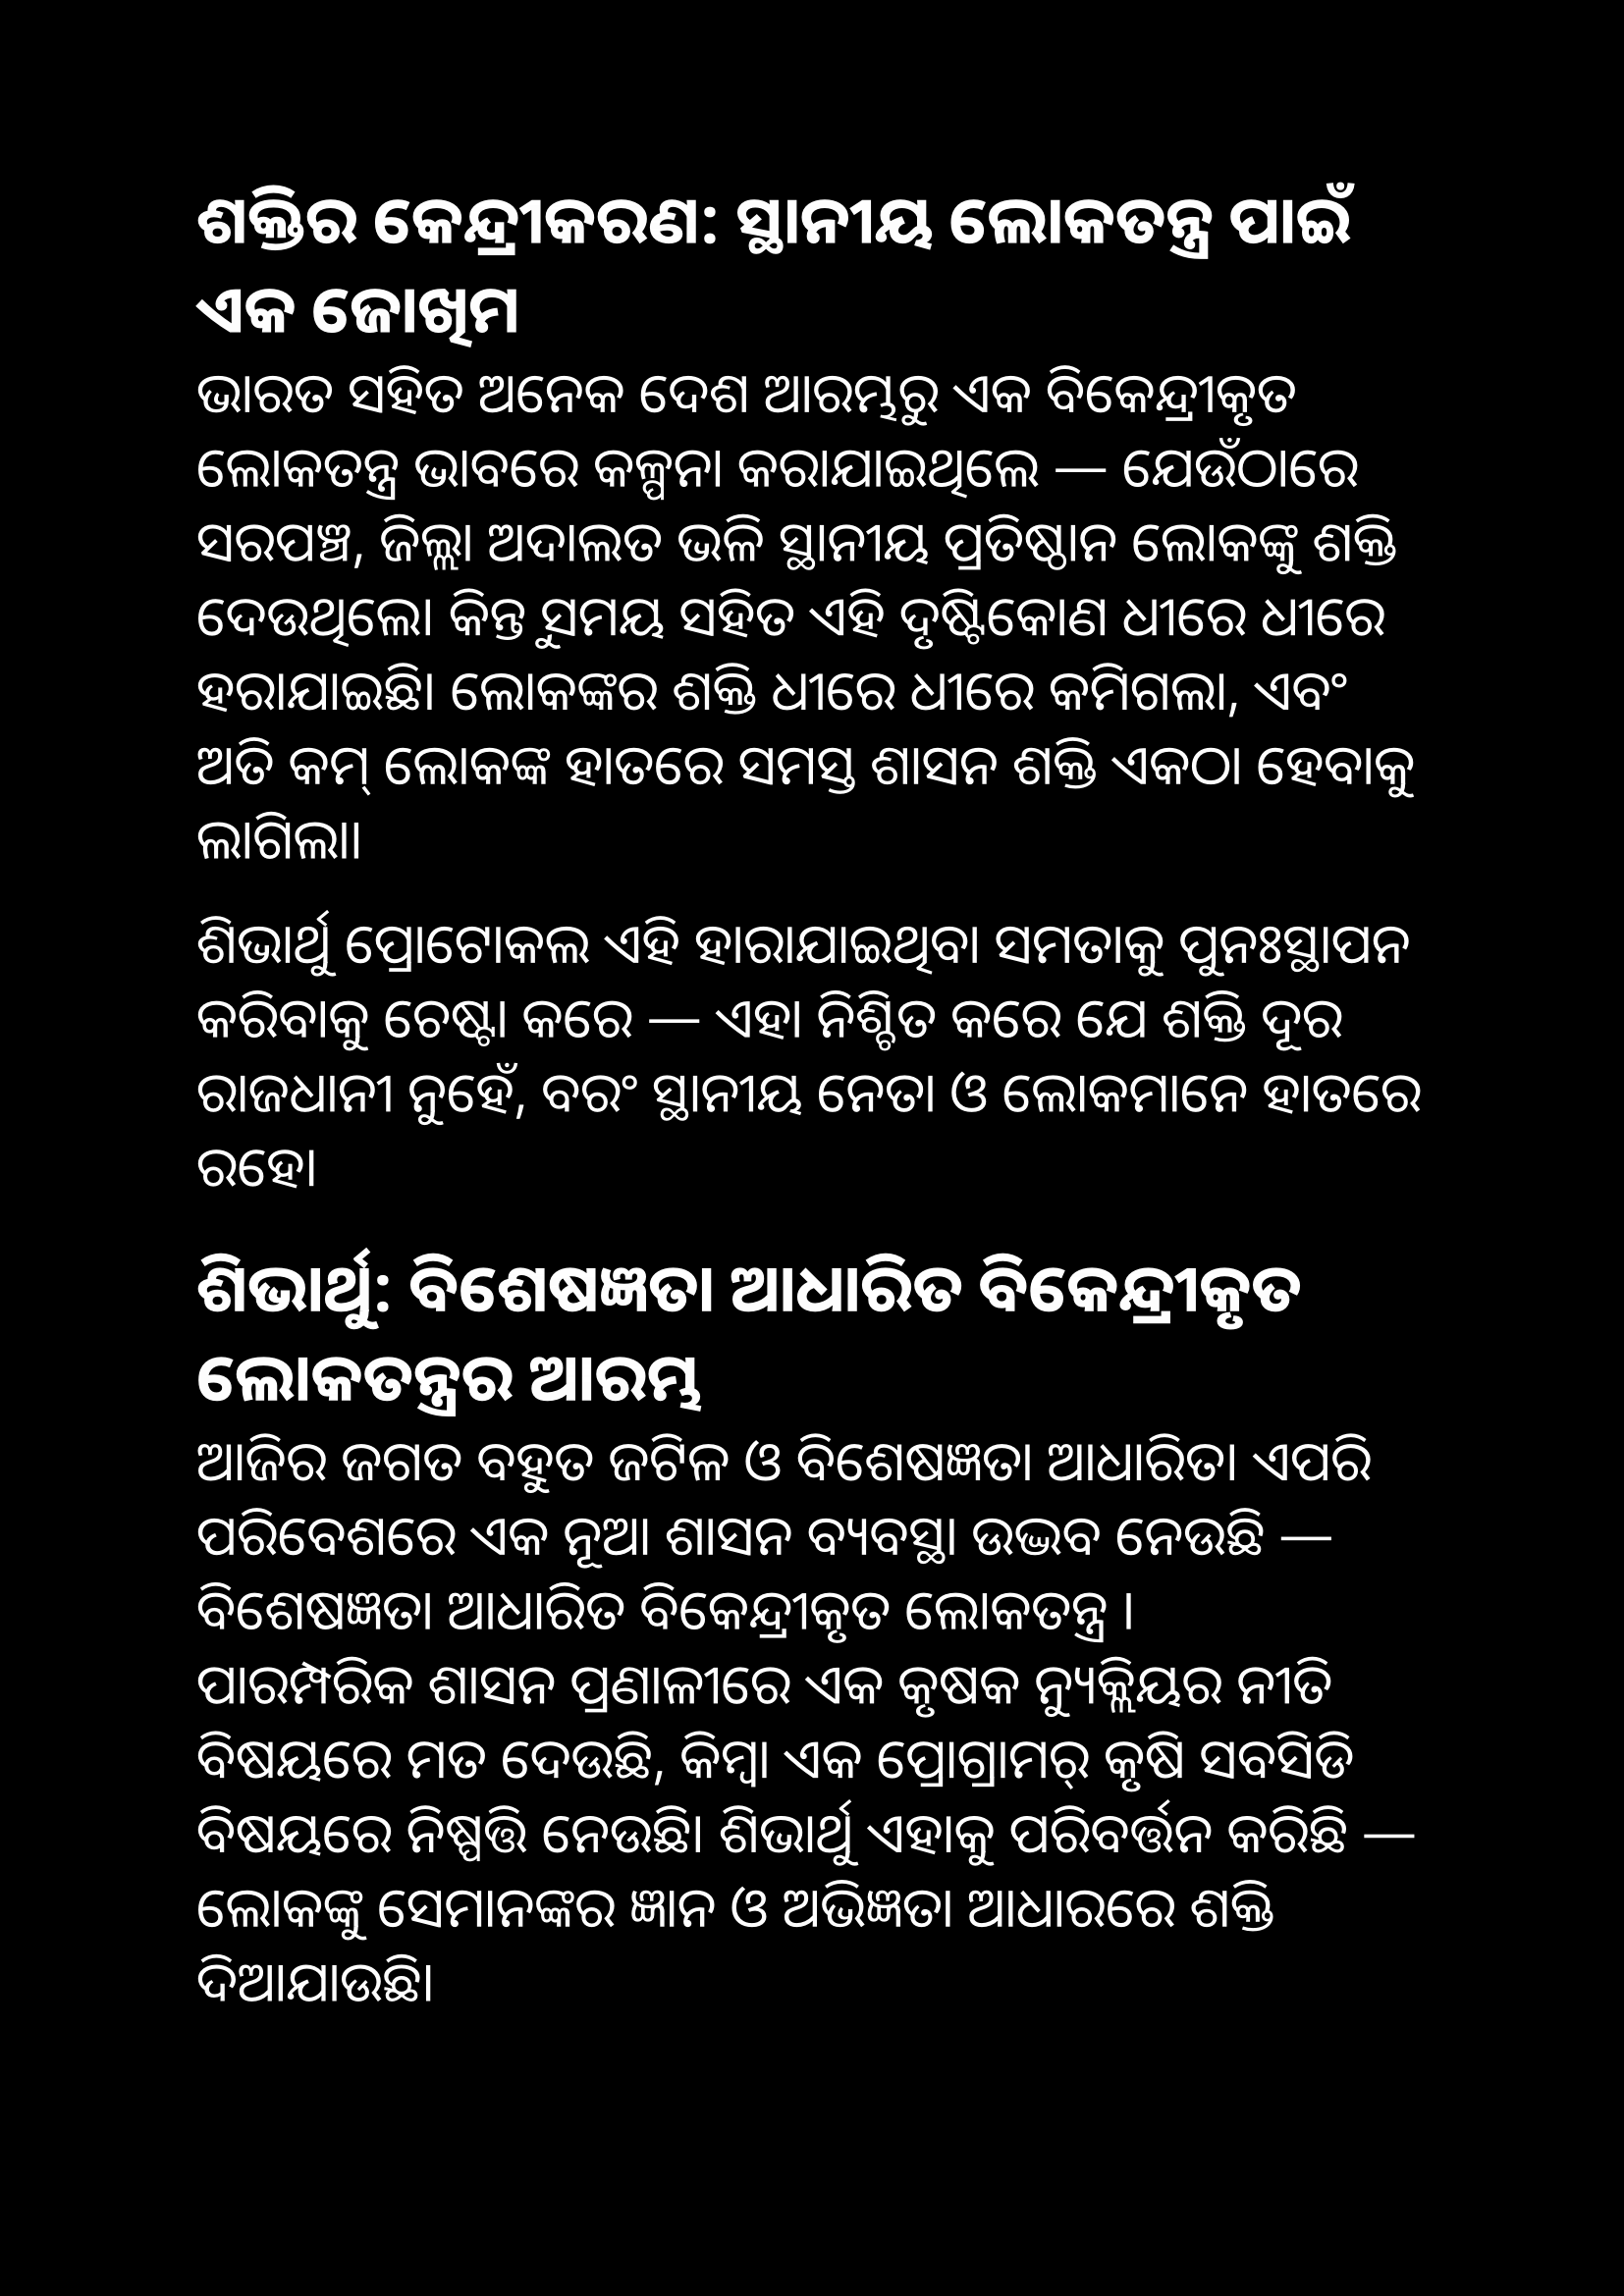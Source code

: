 #set page(paper: "a4", margin: 1in, fill:black)
#set text(size: 20pt,font: "Noto Sans Oriya", fill:white)
== ଶକ୍ତିର କେନ୍ଦ୍ରୀକରଣ: ସ୍ଥାନୀୟ ଲୋକତନ୍ତ୍ର ପାଇଁ ଏକ ଜୋଖିମ

ଭାରତ ସହିତ ଅନେକ ଦେଶ ଆରମ୍ଭରୁ ଏକ ବିକେନ୍ଦ୍ରୀକୃତ ଲୋକତନ୍ତ୍ର ଭାବରେ କଳ୍ପନା କରାଯାଇଥିଲେ — ଯେଉଁଠାରେ ସରପଞ୍ଚ, ଜିଲ୍ଲା ଅଦାଲତ ଭଳି ସ୍ଥାନୀୟ ପ୍ରତିଷ୍ଠାନ ଲୋକଙ୍କୁ ଶକ୍ତି ଦେଉଥିଲେ।
କିନ୍ତୁ ସମୟ ସହିତ ଏହି ଦୃଷ୍ଟିକୋଣ ଧୀରେ ଧୀରେ ହରାଯାଇଛି। ଲୋକଙ୍କର ଶକ୍ତି  ଧୀରେ ଧୀରେ କମିଗଲା, ଏବଂ ଅତି କମ୍ ଲୋକଙ୍କ ହାତରେ ସମସ୍ତ ଶାସନ ଶକ୍ତି ଏକଠା ହେବାକୁ ଲାଗିଲା।

ଶିଭାର୍ଥୁ ପ୍ରୋଟୋକଲ ଏହି ହାରାଯାଇଥିବା ସମତାକୁ ପୁନଃସ୍ଥାପନ କରିବାକୁ ଚେଷ୍ଟା କରେ — ଏହା ନିଶ୍ଚିତ କରେ ଯେ ଶକ୍ତି ଦୂର ରାଜଧାନୀ ନୁହେଁ, ବରଂ ସ୍ଥାନୀୟ ନେତା ଓ ଲୋକମାନେ ହାତରେ ରହେ।


== ଶିଭାର୍ଥୁ: ବିଶେଷଜ୍ଞତା ଆଧାରିତ ବିକେନ୍ଦ୍ରୀକୃତ ଲୋକତନ୍ତ୍ରର ଆରମ୍ଭ

ଆଜିର ଜଗତ ବହୁତ ଜଟିଳ ଓ ବିଶେଷଜ୍ଞତା ଆଧାରିତ। ଏପରି ପରିବେଶରେ ଏକ ନୂଆ ଶାସନ ବ୍ୟବସ୍ଥା ଉଦ୍ଭବ ନେଉଛି — ବିଶେଷଜ୍ଞତା ଆଧାରିତ ବିକେନ୍ଦ୍ରୀକୃତ ଲୋକତନ୍ତ୍ର । \
ପାରମ୍ପରିକ ଶାସନ ପ୍ରଣାଳୀରେ ଏକ କୃଷକ ନ୍ୟୁକ୍ଲିୟର ନୀତି ବିଷୟରେ ମତ ଦେଉଛି, କିମ୍ବା ଏକ ପ୍ରୋଗ୍ରାମର୍ କୃଷି ସବସିଡି ବିଷୟରେ ନିଷ୍ପତ୍ତି ନେଉଛି। ଶିଭାର୍ଥୁ ଏହାକୁ ପରିବର୍ତ୍ତନ କରିଛି — ଲୋକଙ୍କୁ ସେମାନଙ୍କର ଜ୍ଞାନ ଓ ଅଭିଜ୍ଞତା ଆଧାରରେ ଶକ୍ତି ଦିଆଯାଉଛି।

= ଏକ ଉଦାହରଣ ହିସାବରେ ଧରନ୍ତୁ ଜୀବବିଜ୍ଞାନୀ ମଣ୍ଡଳ।

ଏଠାରେ ଡାକ୍ତର, ଜୀବବିଜ୍ଞାନ ଛାତ୍ର, ଲାବ୍‌ ଗବେଷକ, ଫିଲ୍ଡ ଇକୋଲଜିଷ୍ଟ, ଏବଂ ନିଜ ସ୍ଵେଚ୍ଛାରେ ଶିକ୍ଷା ନେଉଥିବା ସାଧାରଣ ଲୋକମାନେ ଏକ ବିଶେଷ ଗୋଷ୍ଠୀ ଗଠନ କରିପାରିବେ । ଏହି ଗୋଷ୍ଠୀ ଥାଏ ସ୍ଥାନୀୟ, ଅଞ୍ଚଳୀୟ କିମ୍ବା ବିଶ୍ୱ ପାଇଁ — ଯାହା ସ୍ଥାନୀୟ ରାଜନେତା ସହିତ  କାମ ଓ ଜ୍ଞାନ ଉଦ୍ଦେଶ୍ୟ ଉପରେ ଆଧାରିତ। \

ଏହି ଗୋଷ୍ଠୀରେ ସଭ୍ୟମାନେ ଏପୃ ଭାଲ (approval) ବା ସ୍କୋର (score) ଭିଟିଂ ଦ୍ୱାରା ୧,୦୦୦ ରୁ ୫,୦୦୦ ଜଣ ଅପରିଚାଳକ ଚୟନ କରନ୍ତି । \
ଏହି ନିର୍ବାଚିତ ଉପରିଚାଳକମାନେ କେବଳ ଶକ୍ତି ନୁହେଁ, ଶ୍ରଦ୍ଧା ମଧ୍ୟ ପାଆନ୍ତି। Conviction Voting ଭିତ୍ତିରେ ସାଧାରଣ ଲୋକ ଏହି ଗୋଷ୍ଠୀମାନଙ୍କୁ ବୃହତ୍ ଧନସାହାଯ୍ୟ ଦେଇଥାନ୍ତି। ଯିଏ ଯେତେ ଦିନ ପାଇଁ ଟୋକନ ଲକ୍ କରେ, ସେ ତେତେ ଅଧିକ ଭୋଟ ଶକ୍ତି ପାଏ। \

ଜୀବବିଜ୍ଞାନୀ ମଣ୍ଡଳ conviction ଭୋଟିଂରୁ ପାଇଥିବା ଟଙ୍କା କୁ  ସେମାନେ କାମ କରୁଥିବା ଲୋକଙ୍କୁ ଟଙ୍କା ବାଣ୍ଟନ୍ତି — ଏହି ଟଙ୍କାରେ  ଅନିମିଆ, ପୋଷଣ, କିମ୍ବା ହସ୍ପିଟାଲ ବିକାଶ ଭଳି ବିଭିନ୍ନ ସମସ୍ୟା ଉପରେ କାମ କରନ୍ତି ।  \

ଏଠାରେ କୌଣସି କେନ୍ଦ୍ର ମନ୍ତ୍ରଣାଳୟ ନିଷ୍ପତ୍ତି ନେଇନଥାଏ କେଉଁଠି ଧନ ବ୍ୟୟ ହେବ । ଯେଉଁମାନେ ଏହି ବିଷୟରେ ନିଜ ଜୀବନ ସମୟ ଦେଉଛନ୍ତି, ସେମାନେ ଏହାକୁ ଦିଗଦର୍ଶନ ଦେଉଛନ୍ତି । \

ଅନ୍ୟ ଶାଖାମାନେ — ଯଥା ଇଞ୍ଜିନିଅର୍, ଶିକ୍ଷକ, କଳାକାର, ପରିବେଶବିଦ — ମଧ୍ୟ ଏମିତି ତାଲିକା ଗଠନ କରିପାରିବେ, ଯାହାକୁ କୁହାଯାଏ "ଜ୍ଞାନ ଆଧାରିତ ଲୋକତନ୍ତ୍ର" । \

ସମସ୍ତେ ମିଶି ଏକ ନୂଆ ସମାଜ ତିଆରି କରନ୍ତି — ଯେଉଁଠାରେ ଶାସନ ଜ୍ଞାନ ଅନୁଯାୟୀ ବଢେ, ଏହି ଲୋକତନ୍ତ୍ର ଅଜ୍ଞାନ ନୁହେଁ, ଜ୍ଞାନ ଦ୍ୱାରା ଚାଲିଥାଏ। \

ଏହା ହଉଚି  ଏକ ନୂଆ ଯୁଗର ଆରମ୍ଭ — କେବଳ ଲୋକଙ୍କ ଶାସନ ନୁହେଁ, ଜ୍ଞାନୀ ଲୋକଙ୍କ ଶାସନ । \
